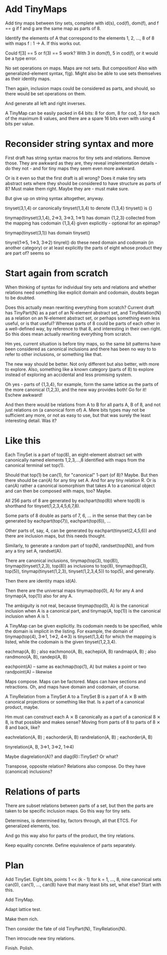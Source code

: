 * Add TinyMaps

Add tiny maps between tiny sets, complete with id(s), cod(f), dom(f),
and f == g if f and g are the same map as parts of 8.

Identify the elements of A that correspond to the elements 1, 2, ...,
8 of 8 with maps f : 1 -> A. If this works out.

Could f[3] == 5 or f(3) == 5 work? With 3 in dom(f), 5 in cod(f), or
it would be a type error.

No set operations on maps. Maps are not sets. But composition! Also
with generalized-element syntax, f(g). Might also be able to use sets
themselves as their identity maps.

Then again, inclusion maps could be considered as parts, and should,
so there would be set operations on them.

And generate all left and right inverses.

A TinyMap can be easily packed in 64 bits: 8 for dom, 8 for cod, 3 for
each of the maximum 8 values, and there are a spare 16 bits even with
using 4 bits per value.

* Reconsider string syntax and more

First draft has string syntax macros for tiny sets and relations.
Remove those. They are awkward as they are, they reveal implementation
details - do they not - and for tiny maps they seem even more awkward.

Or is it even so that the first draft is all wrong? Does it make tiny
sets abstract sets where they should be considered to have structure
as parts of 8? Must make them right. Maybe they are - must make sure.

But give up on string syntax altogether, anyway.

tinyset(3,1,4) or canonically tinyset(1,3,4) to denote {1,3,4}
tinyset() is {}

tinymap(tinyset(3,1,4), 2=>3, 3=>3, 1=>1)
has domain {1,2,3} collected from the mapping
has codomain {1,3,4} given explicitly - optional for an epimap?

tinymap(tinyset(3,1))
has domain tinyset()

tinyrel(1=>5, 1=>3, 3=>2)
tinyrel()
do these need domain and codomain (in another category) or at least
explicitly the parts of eight whose product they are part of? seems so

* Start again from scratch

When thinking of syntax for individual tiny sets and relations and
whether relations need something like explicit domain and codomain,
doubts began to be doubted.

Does this actually mean rewriting everything from scratch? Current
draft has TinyPart{N} as a part of an N-element abstract set, and
TinyRelation{N} as a relation on an N-element abstract set, or perhaps
something even less useful, or is that useful? Whereas parts of 8
could be parts of each other in a well-defined way, by reference to
that 8, and interesting in their own right. So this does mean actually
rewriting everything from scratch.

Hm yes, current situation is before tiny maps, so the same bit
patterns have been considered as canonical inclusions and there has
been no way to to refer to other inclusions, or something like that.

The new way should be better. Not only different but also better, with
more to explore. Also, something like a known category (parts of 8) to
explore instead of exploring an accidental and less promising system.

Oh yes - parts of {1,3,4}, for example, form the same lattice as the
parts of the more canonical {1,2,3}, and the new way provides both! Go
for it! Eschew awkward!

And then there would be relations from A to B for all parts A, B of 8,
and not just relations on (a canonical form of) A. Mere bits types may
not be sufficient any more, or not as easy to use, but that was surely
the least interesting detail. Was it?

* Like this

Each TinySet is a part of top(8), an eight-element abstract set with
canonically named elements 1,2,3,...,8 identified with maps from the
canonical terminal set top(1).

Should that top(1) be can(1), for "canonical" 1-part (of 8)? Maybe.
But then there should be can(A) for any tiny set A. And for any tiny
relation R. Or is can(A) rather a canonical isomorphism that takes A
to a canonical object and can then be composed with maps, too? Maybe.

All 256 parts of 8 are generated by eachpart(top(8)) where top(8) is
shorthand for tinyset(1,2,3,4,5,6,7,8).

Some parts of 8 double as parts of 7, 6, ... in the sense that they
can be generated by eachpart(top(7)), eachpart(top(6)), ...

Other parts of, say, 4, can be generated by eachpart(tinyset(2,4,5,6))
and there are inclusion maps, but this needs thought.

Similarly, to generate a random part of top(N), randset(top(N)), and
from any a tiny set A, randset(A).

There are canonical inclusions, tinymap(top(3), top(8)),
tinymap(tinyset(1,2,3), top(8)) as inclusions to top(8),
tinymap(top(3), top(5)), tinymap(tinyset(1,2,3), tinyset(1,2,3,4,5))
to top(5), and generally.

Then there are identity maps id(A).

Then there are the universal maps tinymap(top(0), A) for any A and
tinymap(A, top(1)) also for any A.

The ambiguity is not real, because tinymap(top(0), A) is the canonical
inclusion when A is a canonical part, and tinymap(A, top(1)) is the
canonical inclusion when A is 1.

A TinyMap can be given explicitly. Its codomain needs to be specified,
while the domain is implicit in the listing. For example, the domain
of tinymap(top(4), 3=>1, 1=>2, 4=>3) is tinyset(1,3,4) for which the
mapping is listed, while the codomain is the given tinyset(1,2,3,4).

eachmap(A, B) ; also eachmono(A, B), eachepi(A, B)
randmap(A, B) ; also randmono(A, B), randepi(A, B)

eachpoint(A) -- same as eachmap(top(1), A) but makes a point or two
randpoint(A) -- likewise

Maps compose. Maps can be factored. Maps can have sections and
retractions. Oh, and maps have domain and codomain, of course.

A TinyRelation from a TinySet A to a TinySet B is a part of A ⨯ B with
canonical projections or something like that. Is a part of a canonical
product, maybe.

Hm must can construct each A ⨯ B canonically as a part of a canonical
8 ⨯ 8, is that possible and makes sense? Moving from parts of 8 to
parts of 8 ⨯ 8 and back, like?

eachrelation(A, B) ; eachorder(A, B)
randrelation(A, B) ; eachorder(A, B)

tinyrelation(A, B, 3=>1, 3=>2, 1=>4)

Maybe diagrelation(A)? and diag(R)::TinySet? Or what?

Transpose, opposite relation? Relations also compose. Do they have
(canonical) inclusions?

* Relations of parts

There are subset relations between parts of a set, but then the parts
are taken to be specific inclusion maps. Go this way for tiny sets.

Determines, is determined by, factors through, all that ETCS. For
generalized elements, too.

And go this way also for parts of the product, the tiny relations.

Keep equality concrete. Define equivalence of parts separately.
* Plan

Add TinySet. Eight bits, points 1 << (k - 1) for k = 1, ..., 8, nine
canonical sets can(0), can(1), ..., can(8) have that many least bits
set, what else? Start with this.

Add TinyMap.

Adapt lattice test.

Make them rich.

Then consider the fate of old TinyPart{N}, TinyRelation{N}.

Then introcude new tiny relations.

Finish. Polish.
